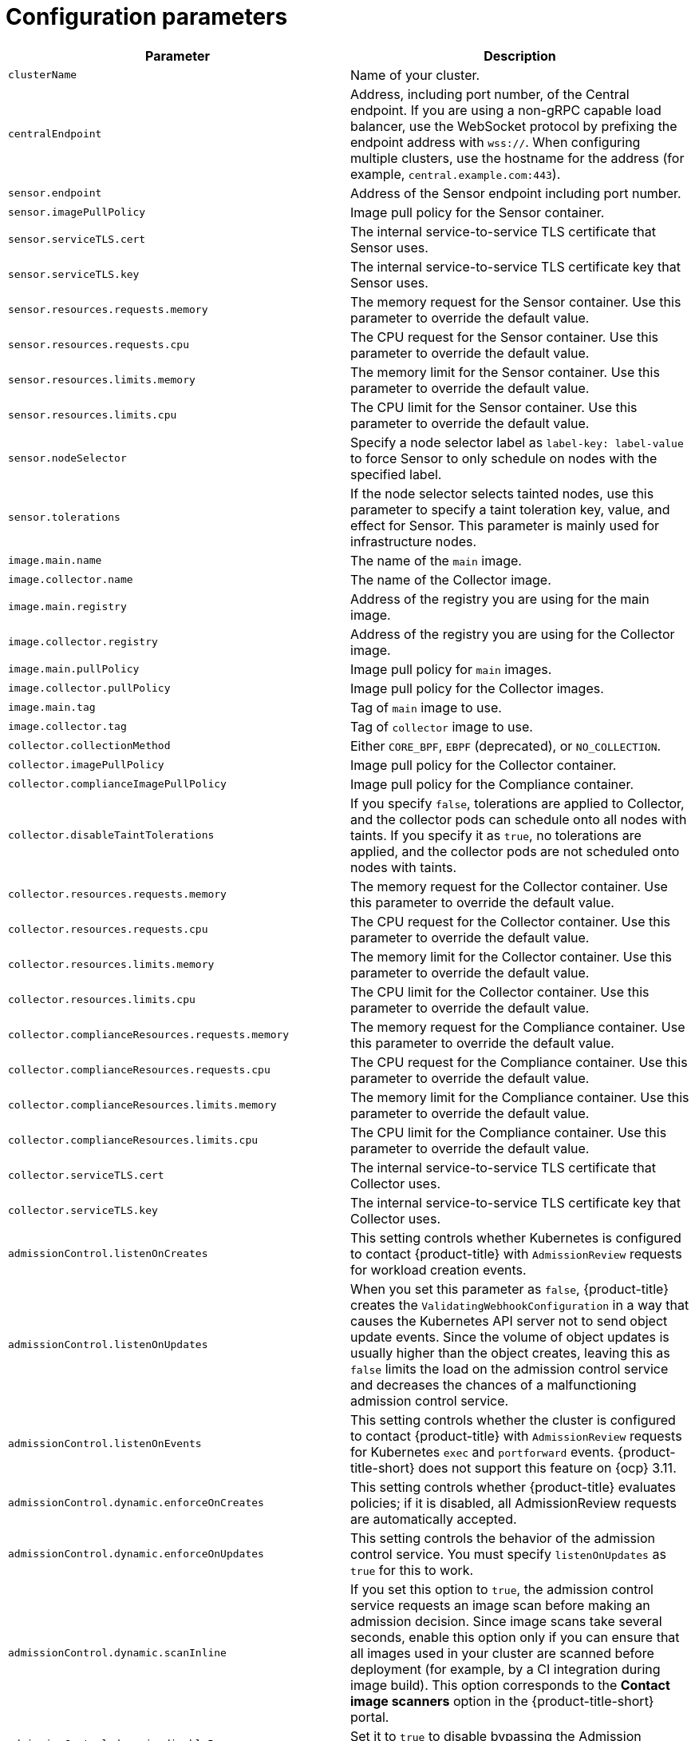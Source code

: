 // Module included in the following assemblies:
//
// * installing/installing_ocp/install-secured-cluster-ocp.adoc
// * installing/installing_other/install-secured-cluster-other.adoc
// * cloud_service/installing_cloud_other/install-secured-cluster-cloud-other.adoc
// * cloud_service/installing_cloud_ocp/install-secured-cluster-cloud-ocp.adoc
:_mod-docs-content-type: CONCEPT
[id="secured-cluster-services-config_{context}"]
= Configuration parameters

|===
| Parameter | Description

| `clusterName`
| Name of your cluster.

| `centralEndpoint`
| Address, including port number, of the Central endpoint. If you are using a non-gRPC capable load balancer, use the WebSocket protocol by prefixing the endpoint address with `wss://`. When configuring multiple clusters, use the hostname for the address (for example, `central.example.com:443`).

| `sensor.endpoint`
| Address of the Sensor endpoint including port number.

| `sensor.imagePullPolicy`
| Image pull policy for the Sensor container.

| `sensor.serviceTLS.cert`
| The internal service-to-service TLS certificate that Sensor uses.

| `sensor.serviceTLS.key`
| The internal service-to-service TLS certificate key that Sensor uses.

| `sensor.resources.requests.memory`
| The memory request for the Sensor container. Use this parameter to override the default value.

| `sensor.resources.requests.cpu`
| The CPU request for the Sensor container. Use this parameter to override the default value.

| `sensor.resources.limits.memory`
| The memory limit for the Sensor container. Use this parameter to override the default value.

| `sensor.resources.limits.cpu`
| The CPU limit for the Sensor container. Use this parameter to override the default value.

| `sensor.nodeSelector`
| Specify a node selector label as `label-key: label-value` to force Sensor to only schedule on nodes with the specified label.

| `sensor.tolerations`
| If the node selector selects tainted nodes, use this parameter to specify a taint toleration key, value, and effect for Sensor. This parameter is mainly used for infrastructure nodes.

| `image.main.name`
| The name of the `main` image.

| `image.collector.name`
| The name of the Collector image.

| `image.main.registry`
| Address of the registry you are using for the main image.

| `image.collector.registry`
| Address of the registry you are using for the Collector image.

| `image.main.pullPolicy`
| Image pull policy for `main` images.

| `image.collector.pullPolicy`
| Image pull policy for the Collector images.

| `image.main.tag`
| Tag of `main` image to use.

| `image.collector.tag`
| Tag of `collector` image to use.

| `collector.collectionMethod`
| Either `CORE_BPF`, `EBPF` (deprecated), or `NO_COLLECTION`.

| `collector.imagePullPolicy`
| Image pull policy for the Collector container.

| `collector.complianceImagePullPolicy`
| Image pull policy for the Compliance container.

| `collector.disableTaintTolerations`
| If you specify `false`, tolerations are applied to Collector, and the collector pods can schedule onto all nodes with taints.
If you specify it as `true`, no tolerations are applied, and the collector pods are not scheduled onto nodes with taints.

| `collector.resources.requests.memory`
| The memory request for the Collector container. Use this parameter to override the default value.

| `collector.resources.requests.cpu`
| The CPU request for the Collector container. Use this parameter to override the default value.

| `collector.resources.limits.memory`
| The memory limit for the Collector container. Use this parameter to override the default value.

| `collector.resources.limits.cpu`
| The CPU limit for the Collector container. Use this parameter to override the default value.

| `collector.complianceResources.requests.memory`
| The memory request for the Compliance container. Use this parameter to override the default value.

| `collector.complianceResources.requests.cpu`
| The CPU request for the Compliance container. Use this parameter to override the default value.

| `collector.complianceResources.limits.memory`
| The memory limit for the Compliance container. Use this parameter to override the default value.

| `collector.complianceResources.limits.cpu`
| The CPU limit for the Compliance container. Use this parameter to override the default value.

| `collector.serviceTLS.cert`
| The internal service-to-service TLS certificate that Collector uses.

| `collector.serviceTLS.key`
| The internal service-to-service TLS certificate key that Collector uses.

| `admissionControl.listenOnCreates`
| This setting controls whether Kubernetes is configured to contact {product-title} with `AdmissionReview` requests for workload creation events.

| `admissionControl.listenOnUpdates`
| When you set this parameter as `false`, {product-title} creates the `ValidatingWebhookConfiguration` in a way that causes the Kubernetes API server not to send object update events.
Since the volume of object updates is usually higher than the object creates, leaving this as `false` limits the load on the admission control service and decreases the chances of a malfunctioning admission control service.

| `admissionControl.listenOnEvents`
| This setting controls whether the cluster is configured to contact {product-title} with `AdmissionReview` requests for Kubernetes `exec` and `portforward` events.
{product-title-short} does not support this feature on {ocp} 3.11.

| `admissionControl.dynamic.enforceOnCreates`
| This setting controls whether {product-title} evaluates policies;
if it is disabled, all AdmissionReview requests are automatically accepted.

| `admissionControl.dynamic.enforceOnUpdates`
| This setting controls the behavior of the admission control service.
You must specify `listenOnUpdates` as `true` for this to work.

| `admissionControl.dynamic.scanInline`
| If you set this option to `true`, the admission control service requests an image scan before making an admission decision.
Since image scans take several seconds, enable this option only if you can ensure that all images used in your cluster are scanned before deployment (for example, by a CI integration during image build).
This option corresponds to the *Contact image scanners* option in the {product-title-short} portal.

| `admissionControl.dynamic.disableBypass`
| Set it to `true` to disable bypassing the Admission controller.
//TODO: Link to admission controller docs

| `admissionControl.dynamic.timeout`
| The maximum time, in seconds, {product-title} should wait while evaluating admission review requests.
Use this to set request timeouts when you enable image scanning.
If the image scan runs longer than the specified time, {product-title} accepts the request.

| `admissionControl.resources.requests.memory`
| The memory request for the Admission Control container. Use this parameter to override the default value.

| `admissionControl.resources.requests.cpu`
| The CPU request for the Admission Control container. Use this parameter to override the default value.

| `admissionControl.resources.limits.memory`
| The memory limit for the Admission Control container. Use this parameter to override the default value.

| `admissionControl.resources.limits.cpu`
| The CPU limit for the Admission Control container. Use this parameter to override the default value.

| `admissionControl.nodeSelector`
| Specify a node selector label as `label-key: label-value` to force Admission Control to only schedule on nodes with the specified label.

| `admissionControl.tolerations`
| If the node selector selects tainted nodes, use this parameter to specify a taint toleration key, value, and effect for Admission Control. This parameter is mainly used for infrastructure nodes.

| `admissionControl.serviceTLS.cert`
| The internal service-to-service TLS certificate that Admission Control uses.

| `admissionControl.serviceTLS.key`
| The internal service-to-service TLS certificate key that Admission Control uses.

| `registryOverride`
| Use this parameter to override the default `docker.io` registry.
Specify the name of your registry if you are using some other registry.

| `collector.disableTaintTolerations`
| If you specify `false`, tolerations are applied to Collector, and the Collector pods can schedule onto all nodes with taints.
If you specify it as `true`, no tolerations are applied, and the Collector pods are not scheduled onto nodes with taints.

| `createUpgraderServiceAccount`
| Specify `true` to create the `sensor-upgrader` account.
By default, {product-title} creates a service account called `sensor-upgrader` in each secured cluster.
This account is highly privileged but is only used during upgrades.
If you do not create this account, you must complete future upgrades manually if the Sensor does not have enough permissions.
//TODO: Link to Enable automatic upgrades for secured clusters topic.

| `createSecrets`
| Specify `false` to skip the orchestrator secret creation for the Sensor, Collector, and Admission controller.

| `collector.slimMode`
| Specify `true` if you want to use a slim Collector image for deploying Collector.
Using slim Collector images with the EBPF collection method requires Central to provide the matching eBPF probe.
If you are running {product-title} in offline mode, you must download a kernel support package from link:https://install.stackrox.io/collector/support-packages/index.html[stackrox.io] and upload it to Central for slim Collectors to function.
Otherwise, you must ensure that Central can access the online probe repository hosted at link:https://collector-modules.stackrox.io/[https://collector-modules.stackrox.io/].
//TODO: Change these links when new links are alive.

| `sensor.resources`
| Resource specification for Sensor.

| `admissionControl.resources`
| Resource specification for Admission controller.

| `collector.resources`
| Resource specification for Collector.

| `collector.complianceResources`
| Resource specification for Collector's Compliance container.

| `exposeMonitoring`
| If you set this option to `true`,  {product-title} exposes Prometheus metrics endpoints on port number 9090 for the Sensor, Collector, and the Admission controller.

| `auditLogs.disableCollection`
| If you set this option to `true`, {product-title} disables the audit log detection features used to detect access and modifications to configuration maps and secrets.

| `scanner.disable`
| If you set this option to `false`, {product-title} deploys a Scanner-slim and Scanner DB in the secured cluster to allow scanning images on OpenShift Container Registry. Enabling Scanner-slim is supported on {ocp} and Kubernetes secured clusters. Defaults to `true`.

| `scanner.dbTolerations`
| If the node selector selects tainted nodes, use this parameter to specify a taint toleration key, value, and effect for Scanner DB.

| `scanner.replicas`
| Resource specification for Collector's Compliance container.

| `scanner.logLevel`
| Setting this parameter allows you to modify the scanner log level. Use this option only for troubleshooting purposes.

| `scanner.autoscaling.disable`
| If you set this option to `true`, {product-title} disables autoscaling on the Scanner deployment.

| `scanner.autoscaling.minReplicas`
| The minimum number of replicas for autoscaling. Defaults to 2.

| `scanner.autoscaling.maxReplicas`
| The maximum number of replicas for autoscaling. Defaults to 5.

| `scanner.nodeSelector`
| Specify a node selector label as `label-key: label-value` to force Scanner to only schedule on nodes with the specified label.

| `scanner.tolerations`
| If the node selector selects tainted nodes, use this parameter to specify a taint toleration key, value, and effect for Scanner.

| `scanner.dbNodeSelector`
| Specify a node selector label as `label-key: label-value` to force Scanner DB to only schedule on nodes with the specified label.

| `scanner.dbTolerations`
| If the node selector selects tainted nodes, use this parameter to specify a taint toleration key, value, and effect for Scanner DB.

| `scanner.resources.requests.memory`
| The memory request for the Scanner container. Use this parameter to override the default value.

| `scanner.resources.requests.cpu`
| The CPU request for the Scanner container. Use this parameter to override the default value.

| `scanner.resources.limits.memory`
| The memory limit for the Scanner container. Use this parameter to override the default value.

| `scanner.resources.limits.cpu`
| The CPU limit for the Scanner container. Use this parameter to override the default value.

| `scanner.dbResources.requests.memory`
| The memory request for the Scanner DB container. Use this parameter to override the default value.

| `scanner.dbResources.requests.cpu`
| The CPU request for the Scanner DB container. Use this parameter to override the default value.

| `scanner.dbResources.limits.memory`
| The memory limit for the Scanner DB container. Use this parameter to override the default value.

| `scanner.dbResources.limits.cpu`
| The CPU limit for the Scanner DB container. Use this parameter to override the default value.

| `monitoring.openshift.enabled`
| If you set this option to `false`, {product-title} will not set up {osp} monitoring. Defaults to `true` on {osp} 4.

|===

[id="secured-cluster-services-environment-variables_{context}"]
== Environment variables

You can specify environment variables for Sensor and Admission controller in the following format:

[source,yaml]
----
customize:
  envVars:
    ENV_VAR1: "value1"
    ENV_VAR2: "value2"
----

The `customize` setting allows you to specify custom Kubernetes metadata (labels and annotations) for all objects created by this Helm chart and additional pod labels, pod annotations, and container environment variables for workloads.

The configuration is hierarchical, in the sense that metadata defined at a more generic scope (for example, for all objects) can be overridden by metadata defined at a narrower scope (for example, only for the Sensor deployment).
